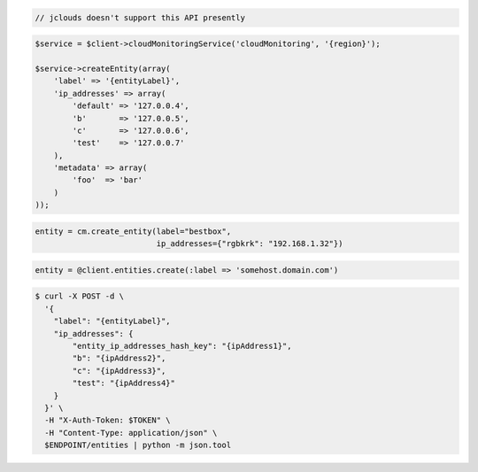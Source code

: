 .. code-block:: csharp

.. code-block:: java

  // jclouds doesn't support this API presently

.. code-block:: javascript

.. code-block:: php

    $service = $client->cloudMonitoringService('cloudMonitoring', '{region}');

    $service->createEntity(array(
        'label' => '{entityLabel}',
        'ip_addresses' => array(
            'default' => '127.0.0.4',
            'b'       => '127.0.0.5',
            'c'       => '127.0.0.6',
            'test'    => '127.0.0.7'
        ),
        'metadata' => array(
            'foo'  => 'bar'
        )
    ));

.. code-block:: python

  entity = cm.create_entity(label="bestbox",
                            ip_addresses={"rgbkrk": "192.168.1.32"})

.. code-block:: ruby

  entity = @client.entities.create(:label => 'somehost.domain.com')

.. code-block:: sh

  $ curl -X POST -d \
    '{
      "label": "{entityLabel}",
      "ip_addresses": {
          "entity_ip_addresses_hash_key": "{ipAddress1}",
          "b": "{ipAddress2}",
          "c": "{ipAddress3}",
          "test": "{ipAddress4}"
      }
    }' \
    -H "X-Auth-Token: $TOKEN" \
    -H "Content-Type: application/json" \
    $ENDPOINT/entities | python -m json.tool
